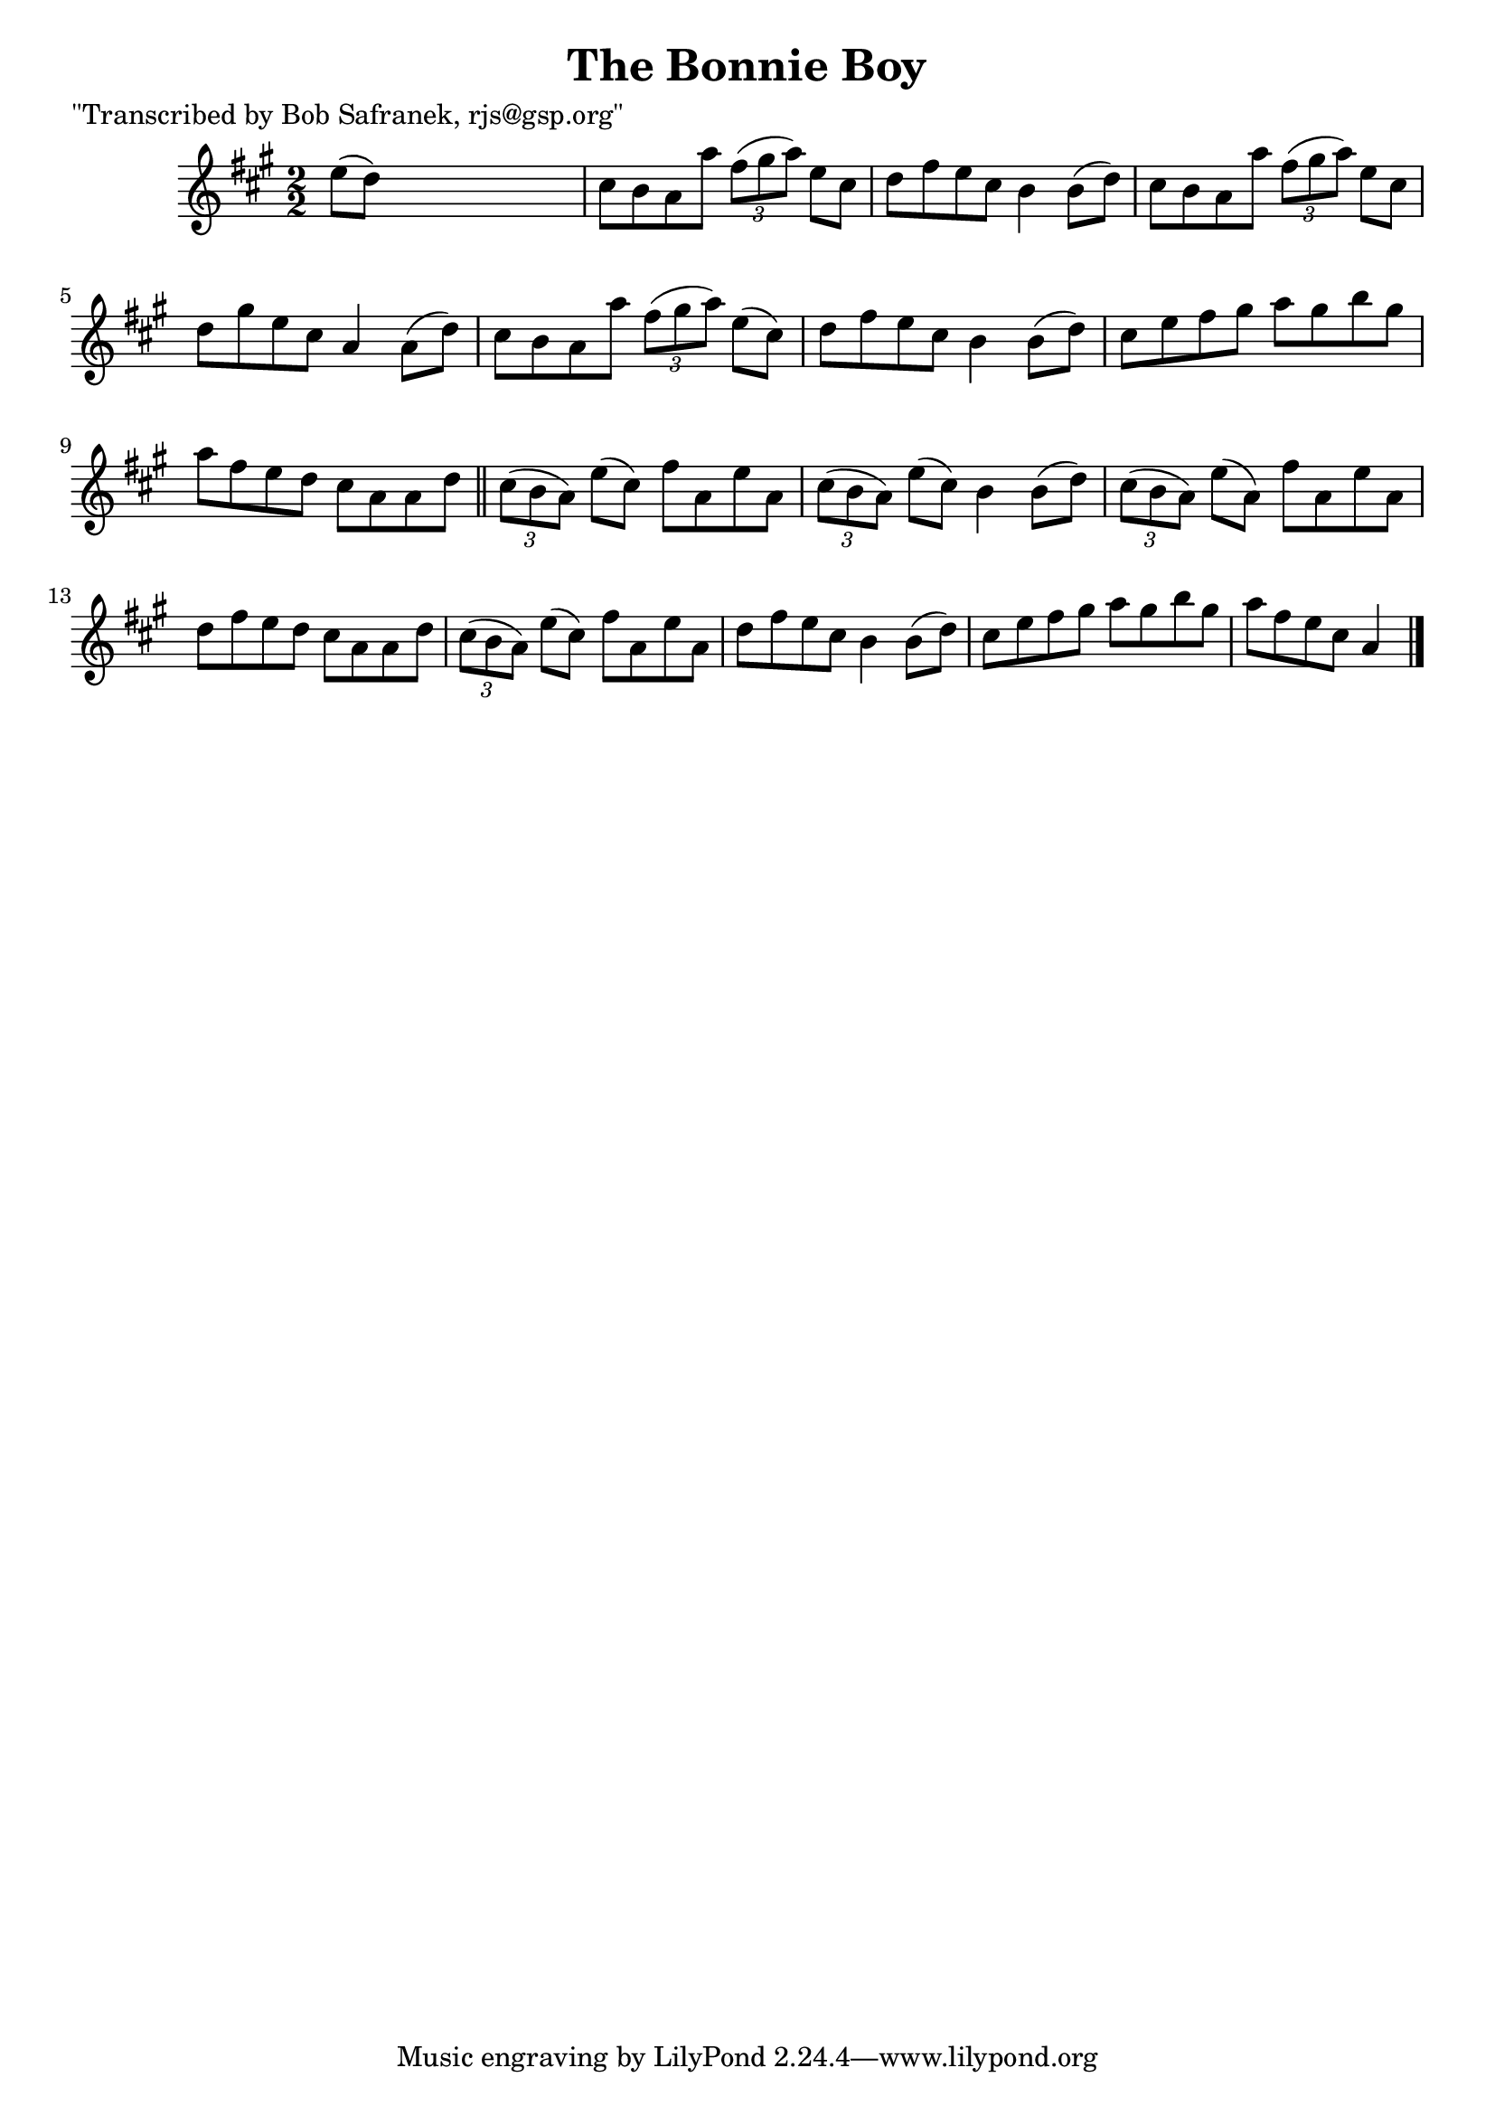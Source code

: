 
\version "2.16.2"
% automatically converted by musicxml2ly from xml/1438_bs.xml

%% additional definitions required by the score:
\language "english"


\header {
    poet = "\"Transcribed by Bob Safranek, rjs@gsp.org\""
    encoder = "abc2xml version 63"
    encodingdate = "2015-01-25"
    title = "The Bonnie Boy"
    }

\layout {
    \context { \Score
        autoBeaming = ##f
        }
    }
PartPOneVoiceOne =  \relative e'' {
    \key a \major \numericTimeSignature\time 2/2 e8 ( [ d8 ) ] s2. | % 2
    cs8 [ b8 a8 a'8 ] \times 2/3 {
        fs8 ( [ gs8 a8 ) ] }
    e8 [ cs8 ] | % 3
    d8 [ fs8 e8 cs8 ] b4 b8 ( [ d8 ) ] | % 4
    cs8 [ b8 a8 a'8 ] \times 2/3 {
        fs8 ( [ gs8 a8 ) ] }
    e8 [ cs8 ] | % 5
    d8 [ gs8 e8 cs8 ] a4 a8 ( [ d8 ) ] | % 6
    cs8 [ b8 a8 a'8 ] \times 2/3 {
        fs8 ( [ gs8 a8 ) ] }
    e8 ( [ cs8 ) ] | % 7
    d8 [ fs8 e8 cs8 ] b4 b8 ( [ d8 ) ] | % 8
    cs8 [ e8 fs8 gs8 ] a8 [ gs8 b8 gs8 ] | % 9
    a8 [ fs8 e8 d8 ] cs8 [ a8 a8 d8 ] \bar "||"
    \times 2/3  {
        cs8 ( [ b8 a8 ) ] }
    e'8 ( [ cs8 ) ] fs8 [ a,8 e'8 a,8 ] | % 11
    \times 2/3  {
        cs8 ( [ b8 a8 ) ] }
    e'8 ( [ cs8 ) ] b4 b8 ( [ d8 ) ] | % 12
    \times 2/3  {
        cs8 ( [ b8 a8 ) ] }
    e'8 ( [ a,8 ) ] fs'8 [ a,8 e'8 a,8 ] | % 13
    d8 [ fs8 e8 d8 ] cs8 [ a8 a8 d8 ] | % 14
    \times 2/3  {
        cs8 ( [ b8 a8 ) ] }
    e'8 ( [ cs8 ) ] fs8 [ a,8 e'8 a,8 ] | % 15
    d8 [ fs8 e8 cs8 ] b4 b8 ( [ d8 ) ] | % 16
    cs8 [ e8 fs8 gs8 ] a8 [ gs8 b8 gs8 ] | % 17
    a8 [ fs8 e8 cs8 ] a4 \bar "|."
    }


% The score definition
\score {
    <<
        \new Staff <<
            \context Staff << 
                \context Voice = "PartPOneVoiceOne" { \PartPOneVoiceOne }
                >>
            >>
        
        >>
    \layout {}
    % To create MIDI output, uncomment the following line:
    %  \midi {}
    }


